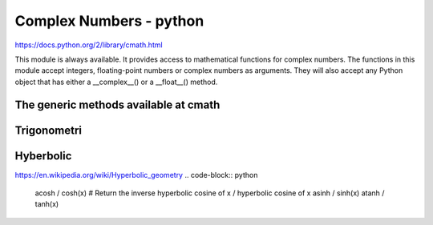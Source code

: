 Complex Numbers - python 
========================

https://docs.python.org/2/library/cmath.html

This module is always available. It provides access to mathematical functions for complex numbers. 
The functions in this module accept integers, floating-point numbers or complex numbers as arguments. 
They will also accept any Python object that has either a __complex__() or a __float__() method. 

.. code-block:: python
	z == z.real + z.imag*1j
	cmath.pi
	cmath.e
	
The generic methods available at cmath
--------------------------------------	
.. code-block:: python
	phase(complex(-1.0, 0.0))	# Return the phase of x 
	polar(x)					# Return the representation of x in polar coordinates.
	rect(r, phi)				# Return the complex number x with polar coordinates r and phi.
	exp(x)						# Return the exponential value e**x
	log(x[, base])				# Returns the logarithm of x to the given base.
	sqrt(x)						# Return the square root of x
	
Trigonometri
------------
.. code-block:: python
	atan / tan(x)	 	# Return the arc tangent of x / tangent
	asin / sin(x)		# Return the arc sine of x / sine
	acos / cos(x)		# Return the arc cosine of x / cosine
	
Hyberbolic
----------
https://en.wikipedia.org/wiki/Hyperbolic_geometry
.. code-block:: python
	acosh / cosh(x)		# Return the inverse hyperbolic cosine of x / hyperbolic cosine of x
	asinh / sinh(x)
	atanh / tanh(x)
	